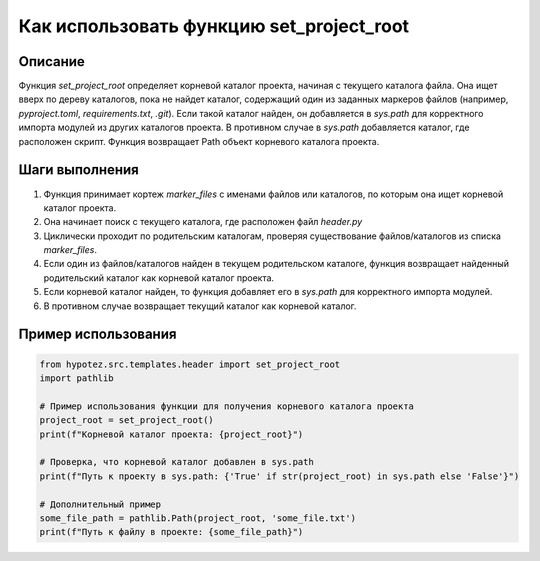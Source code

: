 Как использовать функцию set_project_root
========================================================================================

Описание
-------------------------
Функция `set_project_root` определяет корневой каталог проекта, начиная с текущего каталога файла. Она ищет вверх по дереву каталогов, пока не найдет каталог, содержащий один из заданных маркеров файлов (например, `pyproject.toml`, `requirements.txt`, `.git`). Если такой каталог найден, он добавляется в `sys.path` для корректного импорта модулей из других каталогов проекта. В противном случае в `sys.path` добавляется каталог, где расположен скрипт.  Функция возвращает Path объект корневого каталога проекта.

Шаги выполнения
-------------------------
1. Функция принимает кортеж `marker_files` с именами файлов или каталогов, по которым она ищет корневой каталог проекта.
2. Она начинает поиск с текущего каталога, где расположен файл `header.py`
3. Циклически проходит по родительским каталогам, проверяя существование файлов/каталогов из списка `marker_files`.
4. Если один из файлов/каталогов найден в текущем родительском каталоге, функция возвращает найденный родительский каталог как корневой каталог проекта.
5. Если корневой каталог найден, то функция добавляет его в `sys.path` для корректного импорта модулей.
6. В противном случае возвращает текущий каталог как корневой каталог.

Пример использования
-------------------------
.. code-block:: python

    from hypotez.src.templates.header import set_project_root
    import pathlib

    # Пример использования функции для получения корневого каталога проекта
    project_root = set_project_root()
    print(f"Корневой каталог проекта: {project_root}")

    # Проверка, что корневой каталог добавлен в sys.path
    print(f"Путь к проекту в sys.path: {'True' if str(project_root) in sys.path else 'False'}")
    
    # Дополнительный пример
    some_file_path = pathlib.Path(project_root, 'some_file.txt')
    print(f"Путь к файлу в проекте: {some_file_path}")